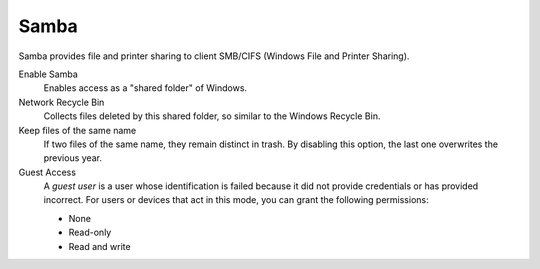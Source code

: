 .. --initial-header-level=3 

Samba
^^^^^ 

Samba provides file and printer sharing to client SMB/CIFS (Windows
File and Printer Sharing).

Enable Samba 
     Enables access as a "shared folder" of Windows.

Network Recycle Bin 
     Collects files deleted by this shared folder, so similar to the
     Windows Recycle Bin.

Keep files of the same name 
     If two files of the same name, they remain distinct in trash. By
     disabling this option, the last one overwrites the previous year.

Guest Access 
     A *guest user* is a user whose identification is failed because
     it did not provide credentials or has provided incorrect. For
     users or devices that act in this mode, you can grant the
     following permissions:

     * None 
     * Read-only 
     * Read and write
